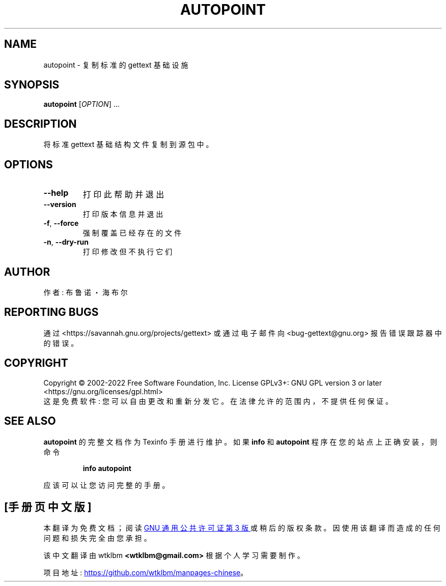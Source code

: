 .\" -*- coding: UTF-8 -*-
.\" DO NOT MODIFY THIS FILE!  It was generated by help2man 1.47.6.
.\"*******************************************************************
.\"
.\" This file was generated with po4a. Translate the source file.
.\"
.\"*******************************************************************
.TH AUTOPOINT 1 "October 2022" "GNU gettext\-tools 0.21.1" "User Commands"
.SH NAME
autopoint \- 复制标准的 gettext 基础设施
.SH SYNOPSIS
\fBautopoint\fP [\fI\,OPTION\/\fP] ...
.SH DESCRIPTION
.\" Add any additional description here
.PP
将标准 gettext 基础结构文件复制到源包中。
.SH OPTIONS
.TP 
\fB\-\-help\fP
打印此帮助并退出
.TP 
\fB\-\-version\fP
打印版本信息并退出
.TP 
\fB\-f\fP, \fB\-\-force\fP
强制覆盖已经存在的文件
.TP 
\fB\-n\fP, \fB\-\-dry\-run\fP
打印修改但不执行它们
.SH AUTHOR
作者: 布鲁诺・海布尔
.SH "REPORTING BUGS"
通过 <https://savannah.gnu.org/projects/gettext> 或通过电子邮件向
<bug\-gettext@gnu.org> 报告错误跟踪器中的错误。
.SH COPYRIGHT
Copyright \(co 2002\-2022 Free Software Foundation, Inc.   License GPLv3+:
GNU GPL version 3 or later <https://gnu.org/licenses/gpl.html>
.br
这是免费软件: 您可以自由更改和重新分发它。 在法律允许的范围内，不提供任何保证。
.SH "SEE ALSO"
\fBautopoint\fP 的完整文档作为 Texinfo 手册进行维护。 如果 \fBinfo\fP 和 \fBautopoint\fP
程序在您的站点上正确安装，则命令
.IP
\fBinfo autopoint\fP
.PP
应该可以让您访问完整的手册。
.PP
.SH [手册页中文版]
.PP
本翻译为免费文档；阅读
.UR https://www.gnu.org/licenses/gpl-3.0.html
GNU 通用公共许可证第 3 版
.UE
或稍后的版权条款。因使用该翻译而造成的任何问题和损失完全由您承担。
.PP
该中文翻译由 wtklbm
.B <wtklbm@gmail.com>
根据个人学习需要制作。
.PP
项目地址:
.UR \fBhttps://github.com/wtklbm/manpages-chinese\fR
.ME 。
